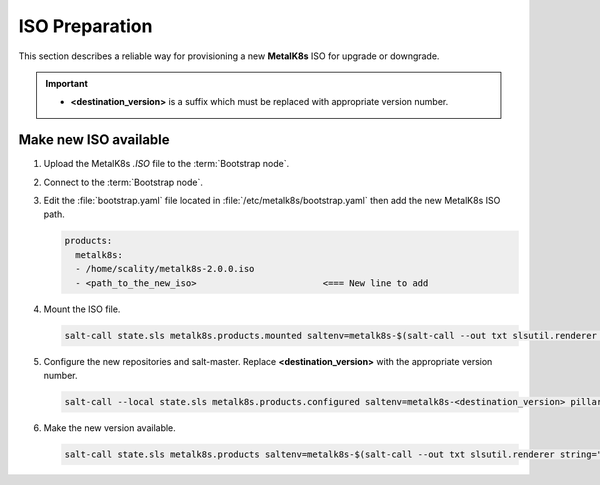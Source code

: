 ISO Preparation
===============
This section describes a reliable way for provisioning a new **MetalK8s** ISO
for upgrade or downgrade.

.. important::

    - **<destination_version>**
      is a suffix which must be replaced with appropriate version number.

Make new ISO available
~~~~~~~~~~~~~~~~~~~~~~

#. Upload the MetalK8s `.ISO` file to the :term:`Bootstrap node`.

#. Connect to the :term:`Bootstrap node`.

#. Edit the :file:`bootstrap.yaml` file located in
   :file:`/etc/metalk8s/bootstrap.yaml` then add the new MetalK8s ISO path.

   .. code::

      products:
        metalk8s:
        - /home/scality/metalk8s-2.0.0.iso
        - <path_to_the_new_iso>                        <=== New line to add

#. Mount the ISO file.

   .. code::

      salt-call state.sls metalk8s.products.mounted saltenv=metalk8s-$(salt-call --out txt slsutil.renderer string="{{ pillar.metalk8s.nodes[grains.id].version }}" | cut -c 8-)

#. Configure the new repositories and salt-master.
   Replace **<destination_version>** with the appropriate version number.

   .. code::

      salt-call --local state.sls metalk8s.products.configured saltenv=metalk8s-<destination_version> pillar="{'metalk8s': {'endpoints': $(salt-call --out txt pillar.get metalk8s:endpoints | cut -c 8-)}}"

#. Make the new version available.

   .. code::

      salt-call state.sls metalk8s.products saltenv=metalk8s-$(salt-call --out txt slsutil.renderer string="{{ pillar.metalk8s.nodes[grains.id].version }}" | cut -c 8-)
